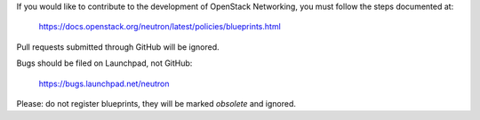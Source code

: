 If you would like to contribute to the development of OpenStack Networking,
you must follow the steps documented at:

   https://docs.openstack.org/neutron/latest/policies/blueprints.html

Pull requests submitted through GitHub will be ignored.

Bugs should be filed on Launchpad, not GitHub:

   https://bugs.launchpad.net/neutron

Please: do not register blueprints, they will be marked *obsolete* and ignored.
